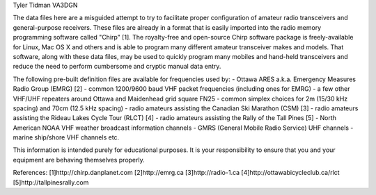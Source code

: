 Tyler Tidman VA3DGN

The data files here are a misguided attempt to try to facilitate proper
configuration of amateur radio transceivers and general-purpose receivers.
These files are already in a format that is easily imported into the radio
memory programming software called "Chirp" [1].  The royalty-free and
open-source Chirp software package is freely-available for Linux, Mac OS X and
others and is able to program many different amateur transceiver makes and
models.  That software, along with these data files, may be used to quickly
program many mobiles and hand-held transceivers and reduce the need to perform
cumbersome and cryptic manual data entry.

The following pre-built definition files are available for frequencies used by:
- Ottawa ARES a.k.a. Emergency Measures Radio Group (EMRG) [2]
- common 1200/9600 baud VHF packet frequencies (including ones for EMRG)
- a few other VHF/UHF repeaters around Ottawa and Maidenhead grid square FN25
- common simplex choices for 2m (15/30 kHz spacing) and 70cm (12.5 kHz spacing)
- radio amateurs assisting the Canadian Ski Marathon (CSM) [3]
- radio amateurs assisting the Rideau Lakes Cycle Tour (RLCT) [4]
- radio amateurs assisting the Rally of the Tall Pines [5]
- North American NOAA VHF weather broadcast information channels
- GMRS (General Mobile Radio Service) UHF channels
- marine ship/shore VHF channels
etc.

This information is intended purely for educational purposes.  It is your
responsibility to ensure that you and your equipment are behaving themselves
properly.

References:
[1]http://chirp.danplanet.com
[2]http://emrg.ca
[3]http://radio-1.ca
[4]http://ottawabicycleclub.ca/rlct
[5]http://tallpinesrally.com
